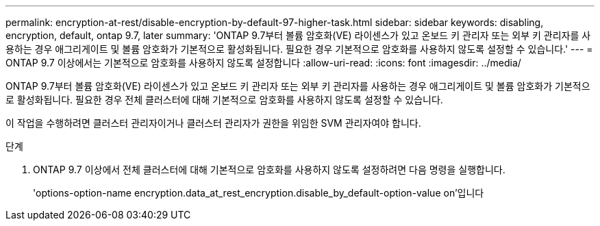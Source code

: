 ---
permalink: encryption-at-rest/disable-encryption-by-default-97-higher-task.html 
sidebar: sidebar 
keywords: disabling, encryption, default, ontap 9.7, later 
summary: 'ONTAP 9.7부터 볼륨 암호화(VE) 라이센스가 있고 온보드 키 관리자 또는 외부 키 관리자를 사용하는 경우 애그리게이트 및 볼륨 암호화가 기본적으로 활성화됩니다. 필요한 경우 기본적으로 암호화를 사용하지 않도록 설정할 수 있습니다.' 
---
= ONTAP 9.7 이상에서는 기본적으로 암호화를 사용하지 않도록 설정합니다
:allow-uri-read: 
:icons: font
:imagesdir: ../media/


[role="lead"]
ONTAP 9.7부터 볼륨 암호화(VE) 라이센스가 있고 온보드 키 관리자 또는 외부 키 관리자를 사용하는 경우 애그리게이트 및 볼륨 암호화가 기본적으로 활성화됩니다. 필요한 경우 전체 클러스터에 대해 기본적으로 암호화를 사용하지 않도록 설정할 수 있습니다.

이 작업을 수행하려면 클러스터 관리자이거나 클러스터 관리자가 권한을 위임한 SVM 관리자여야 합니다.

.단계
. ONTAP 9.7 이상에서 전체 클러스터에 대해 기본적으로 암호화를 사용하지 않도록 설정하려면 다음 명령을 실행합니다.
+
'options-option-name encryption.data_at_rest_encryption.disable_by_default-option-value on'입니다


